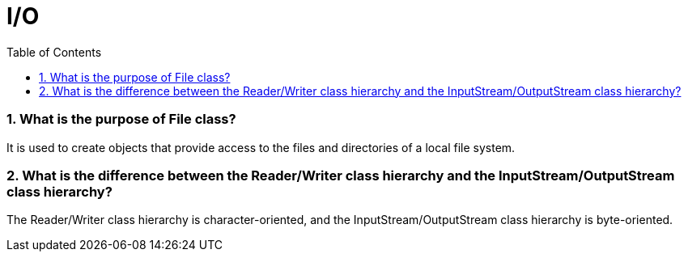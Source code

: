 = I/O
:toc: macro
:numbered:

toc::[]


=== What is the purpose of File class?  

It is used to create objects that provide access to the files and directories of a local file system.  


=== What is the difference between the Reader/Writer class hierarchy and the InputStream/OutputStream class hierarchy?  

The Reader/Writer class hierarchy is character-oriented, and the InputStream/OutputStream class hierarchy is byte-oriented.  




















